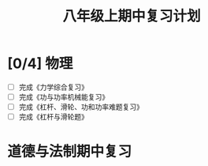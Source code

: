 #+TITLE: 八年级上期中复习计划

* [0/4] 物理
- [ ] 完成《力学综合复习》
- [ ] 完成《功与功率机械能复习》
- [ ] 完成《杠杆、滑轮、功和功率难题复习》
- [ ] 完成《杠杆与滑轮题》

* 道德与法制期中复习

